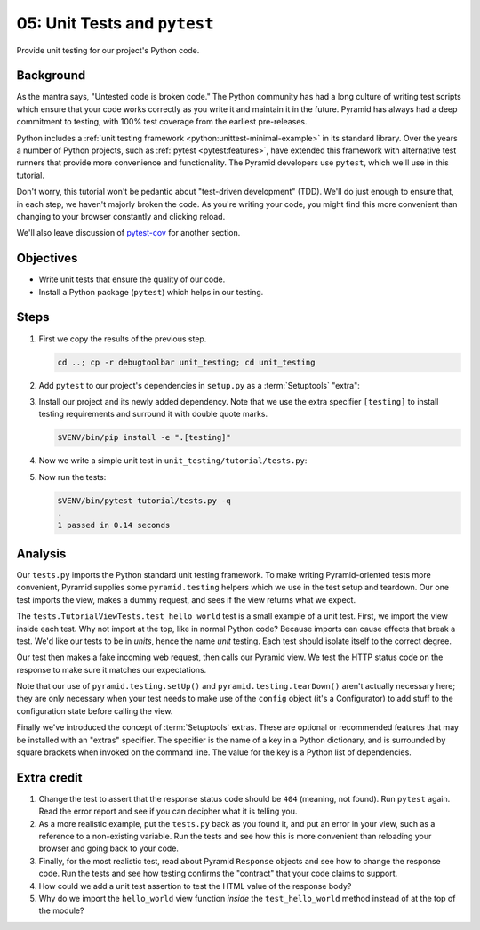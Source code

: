 .. _qtut_unit_testing:

=============================
05: Unit Tests and ``pytest``
=============================

Provide unit testing for our project's Python code.


Background
==========

As the mantra says, "Untested code is broken code." The Python community has
had a long culture of writing test scripts which ensure that your code works
correctly as you write it and maintain it in the future. Pyramid has always had
a deep commitment to testing, with 100% test coverage from the earliest
pre-releases.

Python includes a :ref:`unit testing framework
<python:unittest-minimal-example>` in its standard library. Over the years a
number of Python projects, such as :ref:`pytest <pytest:features>`, have
extended this framework with alternative test runners that provide more
convenience and functionality. The Pyramid developers use ``pytest``, which
we'll use in this tutorial.

Don't worry, this tutorial won't be pedantic about "test-driven development"
(TDD). We'll do just enough to ensure that, in each step, we haven't majorly
broken the code. As you're writing your code, you might find this more
convenient than changing to your browser constantly and clicking reload.

We'll also leave discussion of `pytest-cov
<https://pytest-cov.readthedocs.io/en/latest/>`_ for another section.


Objectives
==========

- Write unit tests that ensure the quality of our code.

- Install a Python package (``pytest``) which helps in our testing.


Steps
=====

#.  First we copy the results of the previous step.

    .. code-block:: bash

        cd ..; cp -r debugtoolbar unit_testing; cd unit_testing

#.  Add ``pytest`` to our project's dependencies in ``setup.py`` as a :term:`Setuptools` "extra":

    .. literalinclude:: unit_testing/setup.py
        :language: python
        :linenos:
        :emphasize-lines: 11-16, 21-23

#.  Install our project and its newly added dependency.
    Note that we use the extra specifier ``[testing]`` to install testing requirements and surround it with double quote marks.

    .. code-block:: bash

        $VENV/bin/pip install -e ".[testing]"

#.  Now we write a simple unit test in ``unit_testing/tutorial/tests.py``:

    .. literalinclude:: unit_testing/tutorial/tests.py
        :linenos:

#.  Now run the tests:

    .. code-block:: bash


        $VENV/bin/pytest tutorial/tests.py -q
        .
        1 passed in 0.14 seconds


Analysis
========

Our ``tests.py`` imports the Python standard unit testing framework. To make
writing Pyramid-oriented tests more convenient, Pyramid supplies some
``pyramid.testing`` helpers which we use in the test setup and teardown. Our
one test imports the view, makes a dummy request, and sees if the view returns
what we expect.

The ``tests.TutorialViewTests.test_hello_world`` test is a small example of a
unit test. First, we import the view inside each test. Why not import at the
top, like in normal Python code? Because imports can cause effects that break a
test. We'd like our tests to be in *units*, hence the name *unit* testing. Each
test should isolate itself to the correct degree.

Our test then makes a fake incoming web request, then calls our Pyramid view.
We test the HTTP status code on the response to make sure it matches our
expectations.

Note that our use of ``pyramid.testing.setUp()`` and
``pyramid.testing.tearDown()`` aren't actually necessary here; they are only
necessary when your test needs to make use of the ``config`` object (it's a
Configurator) to add stuff to the configuration state before calling the view.

Finally we've introduced the concept of :term:`Setuptools` extras.
These are optional or recommended features that may be installed with an "extras" specifier.
The specifier is the name of a key in a Python dictionary, and is surrounded by square brackets when invoked on the command line.
The value for the key is a Python list of dependencies.


Extra credit
============

#. Change the test to assert that the response status code should be ``404``
   (meaning, not found). Run ``pytest`` again. Read the error report and see
   if you can decipher what it is telling you.

#. As a more realistic example, put the ``tests.py`` back as you found it, and
   put an error in your view, such as a reference to a non-existing variable.
   Run the tests and see how this is more convenient than reloading your
   browser and going back to your code.

#. Finally, for the most realistic test, read about Pyramid ``Response``
   objects and see how to change the response code. Run the tests and see how
   testing confirms the "contract" that your code claims to support.

#. How could we add a unit test assertion to test the HTML value of the
   response body?

#. Why do we import the ``hello_world`` view function *inside* the
   ``test_hello_world`` method instead of at the top of the module?

.. seealso:: See also :ref:`testing_chapter` and `Setuptools Declaring "Extras" (optional features with their own dependencies) <https://setuptools.readthedocs.io/en/latest/setuptools.html#declaring-extras-optional-features-with-their-own-dependencies>`_.
